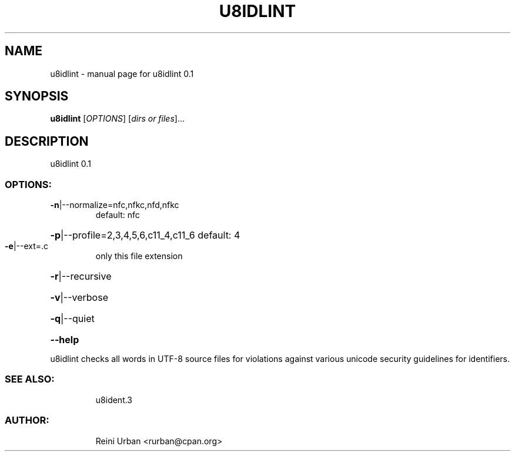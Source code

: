 .\" DO NOT MODIFY THIS FILE!  It was generated by help2man 1.48.5.
.TH U8IDLINT "1" "December 2021" "u8idlint 0.1" "U8IDENT Manual 0.1"
.SH NAME
u8idlint \- manual page for u8idlint 0.1
.SH SYNOPSIS
.B u8idlint
[\fI\,OPTIONS\/\fR] [\fI\,dirs or files\/\fR]...
.SH DESCRIPTION
u8idlint 0.1
.SS "OPTIONS:"
.TP
\fB\-n\fR|\-\-normalize=nfc,nfkc,nfd,nfkc
default: nfc
.HP
\fB\-p\fR|\-\-profile=2,3,4,5,6,c11_4,c11_6 default: 4
.TP
\fB\-e\fR|\-\-ext=.c
only this file extension
.HP
\fB\-r\fR|\-\-recursive
.HP
\fB\-v\fR|\-\-verbose
.HP
\fB\-q\fR|\-\-quiet
.HP
\fB\-\-help\fR
.PP
u8idlint checks all words in UTF\-8 source files for
violations against various unicode security guidelines for identifiers.
.SS "SEE ALSO:"
.IP
u8ident.3
.SS "AUTHOR:"
.IP
Reini Urban <rurban@cpan.org>
